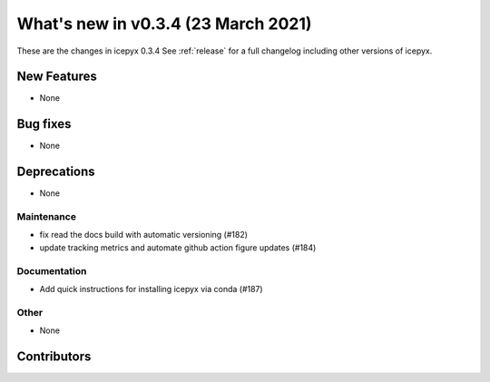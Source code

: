 .. _whatsnew_034:

What's new in v0.3.4 (23 March 2021)
------------------------------------

These are the changes in icepyx 0.3.4 See :ref:`release` for a full changelog
including other versions of icepyx.


New Features
~~~~~~~~~~~~

- None

Bug fixes
~~~~~~~~~

- None


Deprecations
~~~~~~~~~~~~

- None


Maintenance
^^^^^^^^^^^

- fix read the docs build with automatic versioning (#182)
- update tracking metrics and automate github action figure updates (#184)


Documentation
^^^^^^^^^^^^^

- Add quick instructions for installing icepyx via conda (#187)


Other
^^^^^

- None


Contributors
~~~~~~~~~~~~

.. contributors:: v0.3.3..v0.3.4|HEAD
